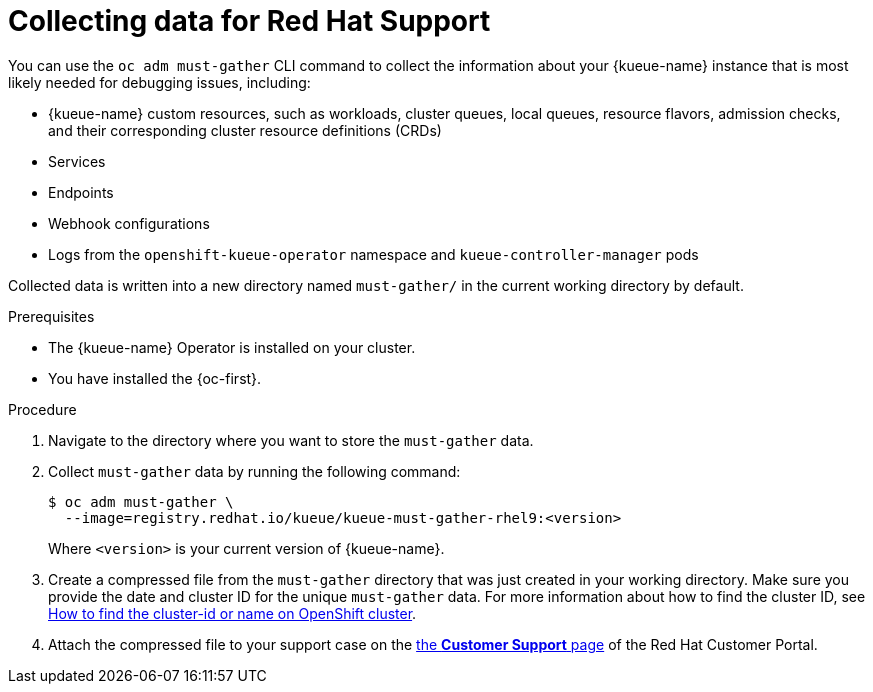 // Module included in the following assemblies:
//
// * ai_workloads/kueue/getting-support.adoc

:_mod-docs-content-type: PROCEDURE
[id="gathering-cluster-data_{context}"]
= Collecting data for Red Hat Support

You can use the `oc adm must-gather` CLI command to collect the information about your {kueue-name} instance that is most likely needed for debugging issues, including:

* {kueue-name} custom resources, such as workloads, cluster queues, local queues, resource flavors, admission checks, and their corresponding cluster resource definitions (CRDs)
* Services
* Endpoints
* Webhook configurations
* Logs from the `openshift-kueue-operator` namespace and `kueue-controller-manager` pods

Collected data is written into a new directory named `must-gather/` in the current working directory by default.

.Prerequisites

* The {kueue-name} Operator is installed on your cluster.
* You have installed the {oc-first}.

.Procedure

. Navigate to the directory where you want to store the `must-gather` data.

. Collect `must-gather` data by running the following command:
+
[source,terminal]
----
$ oc adm must-gather \
  --image=registry.redhat.io/kueue/kueue-must-gather-rhel9:<version>
----
+
Where `<version>` is your current version of {kueue-name}.

. Create a compressed file from the `must-gather` directory that was just created in your working directory. Make sure you provide the date and cluster ID for the unique `must-gather` data. For more information about how to find the cluster ID, see link:https://access.redhat.com/solutions/5280291[How to find the cluster-id or name on OpenShift cluster].

. Attach the compressed file to your support case on the link:https://access.redhat.com/support/cases/#/case/list[the *Customer Support* page] of the Red{nbsp}Hat Customer Portal.
